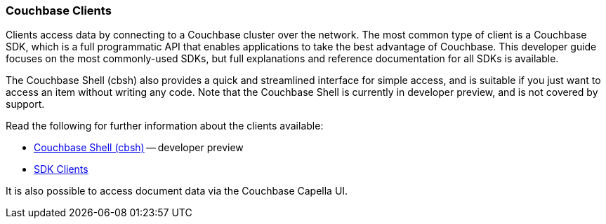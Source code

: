 :imagesdir: ../assets/images

=== Couchbase Clients

// tag::body[]
Clients access data by connecting to a Couchbase cluster over the network.
The most common type of client is a Couchbase SDK, which is a full programmatic API that enables applications to take the best advantage of Couchbase.
This developer guide focuses on the most commonly-used SDKs, but full explanations and reference documentation for all SDKs is available.

The Couchbase Shell (cbsh) also provides a quick and streamlined interface for simple access, and is suitable if you just want to access an item without writing any code.
Note that the Couchbase Shell is currently in developer preview, and is not covered by support.

// tag::refs[]
Read the following for further information about the clients available:

* https://couchbase.sh/docs/[Couchbase Shell (cbsh)] -- developer preview
* xref:home::sdk.adoc[SDK Clients]
// end::refs[]

// tag::refs-ui[]
It is also possible to access document data via the Couchbase Capella UI.
// end::refs-ui[]
// end::body[]
